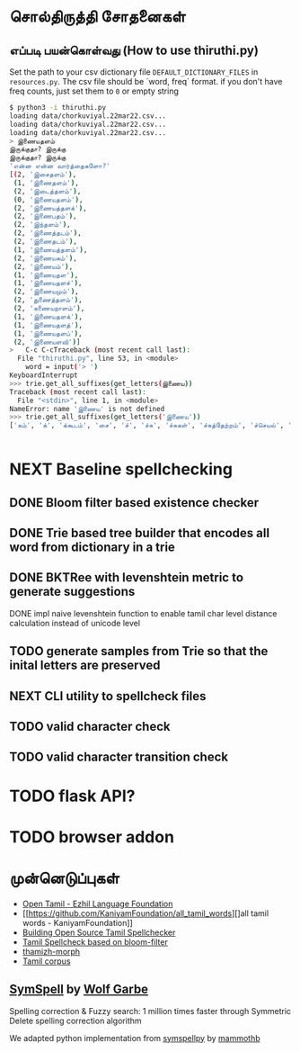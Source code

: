 * சொல்திருத்தி சோதனைகள் 

** எப்படி பயன்கொள்வது (How to use thiruthi.py)
   Set the path to your csv dictionary file =DEFAULT_DICTIONARY_FILES= in  =resources.py=. The csv file should be `word, freq` format. if you don't have freq counts, just set them to =0= or empty string
  
   #+begin_src bash
 $ python3 -i thiruthi.py
 loading data/chorkuviyal.22mar22.csv...
 loading data/chorkuviyal.22mar22.csv...
 loading data/chorkuviyal.22mar22.csv...
 > இணையதளம்
 இருக்குதா? இருக்கு
 இருக்குதா? இருக்கு
 'என்ன என்ன வார்த்தைகளோ?'
 [(2, 'இசைதளம்'),
  (1, 'இணைதளம்'),
  (2, 'இடைத்தளம்'),
  (0, 'இணையதளம்'),
  (2, 'இணையத்தளக்'),
  (2, 'இணைபதம்'),
  (2, 'இந்தளம்'),
  (2, 'இணைத்தடம்'),
  (2, 'இணைதடம்'),
  (1, 'இணையத்தளம்'),
  (2, 'இணையகம்'),
  (2, 'இணையம்'),
  (1, 'இணையதள'),
  (1, 'இணையதளச்'),
  (2, 'இணையமும்'),
  (2, 'துணைத்தளம்'),
  (2, 'கணையநாளம்'),
  (1, 'இணையதளக்'),
  (1, 'இணையதளத்'),
  (1, 'இணையதளப்'),
  (2, 'இணையளவி')]
 >   C-c C-cTraceback (most recent call last):
   File "thiruthi.py", line 53, in <module>
     word = input('> ')
 KeyboardInterrupt
 >>> trie.get_all_suffixes(get_letters(இணைய))
 Traceback (most recent call last):
   File "<stdin>", line 1, in <module>
 NameError: name 'இணைய' is not defined
 >>> trie.get_all_suffixes(get_letters('இணைய'))
 ['கம்', 'க்', 'க்கூடம்', 'சை', 'ச்', 'ச்சு', 'ச்சுகள்', 'ச்சுத்தேற்றம்', 'ச்செயல்', 'ச்செய்தி', 'டி', 'டிகால்', 'டிசூட', 'டித்தல்', 'டுக்கு', 'டுக்குக்', 'ணை', 'தள', 'தளக்', 'தளச்', 'தளத்', 'தளத்தைப்', 'தளப்', 'தளம்', 'த்', 'த்தளக்', 'த்தளம்', 'த்தளவழிக்', 'த்தில்', 'ப்', 'ப்பண்பாடு', 'ப்பிழைமம்', 'மிலா', 'மும்', 'முறை', 'மைத்', 'மையிழப்பு', 'மைவு', 'ம்', 'ம்வழி', 'ரங்கம்', 'ரசு', 'ர்', 'ற்கால்வாய்', 'ற்குறியாளங்கள்', 'ற்குழல்', 'ற்ற', 'ல்', 'ளபெடை', 'ளபெடைத்தொடை', 'ளவி', 'வச்சம்', 'வலை', 'வழி', 'வழிப்', 'வுலா', 'வெளி', 'வெளிக்']


   #+end_src
* NEXT Baseline spellchecking
** DONE Bloom filter based existence checker
** DONE Trie based tree builder that encodes all word from dictionary in a trie
** DONE BKTRee with levenshtein metric to generate suggestions
**** DONE impl naive levenshtein function to enable tamil char level distance calculation instead of unicode level
** TODO generate samples from Trie so that the inital letters are preserved
** NEXT CLI utility to spellcheck files
** TODO valid character check
** TODO valid character transition check
* TODO flask API?
* TODO browser addon
  
*  முன்னெடுப்புகள்
- [[https://github.com/Ezhil-Language-Foundation/open-tamil][Open Tamil - Ezhil Language Foundation]]
- [[https://github.com/KaniyamFoundation/all_tamil_words][]all tamil words - KaniyamFoundation]]
- [[https://goinggnu.wordpress.com/2020/06/04/building-open-source-tamil-spellchecker-day-7-scrapping-websites-to-get-more-words][Building Open Source Tamil Spellchecker]]
- [[https://gist.github.com/malaikannan/21fda36bd0bec126dd598924af1ab482][Tamil Spellcheck based on bloom-filter]]
- [[https://sarves.github.io/thamizhi-morph/][thamizh-morph]]
- [[https://github.com/neechalkaran/Tamil-corpus][Tamil corpus]]
**  [[https://github.com/wolfgarbe/SymSpell][SymSpell]] by [[https://github.com/wolfgarbe/][Wolf Garbe]]
  Spelling correction & Fuzzy search: 1 million times faster through Symmetric Delete spelling correction algorithm

  We adapted python implementation from [[https://github.com/mammothb/symspellpy][symspellpy]] by [[https://github.com/mammothb/][mammothb]]

 
